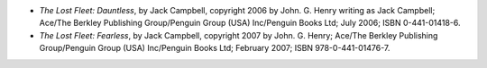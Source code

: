 .. title: Recent Reading: Campbell, part 1
.. slug: campbell-1
.. date: 2009-02-09 00:00:00 UTC-05:00
.. tags: recent reading,science fiction
.. category: books/read/2009/02
.. link: 
.. description: 
.. type: text


* `The Lost Fleet: Dauntless`, by Jack Campbell, copyright 2006 by
  John. G. Henry writing as Jack Campbell; Ace/The Berkley Publishing
  Group/Penguin Group (USA) Inc/Penguin Books Ltd; July 2006; ISBN
  0-441-01418-6. 

* `The Lost Fleet: Fearless`, by Jack Campbell, copyright 2007 by
  John. G. Henry; Ace/The Berkley Publishing Group/Penguin Group (USA)
  Inc/Penguin Books Ltd; February 2007; ISBN 978-0-441-01476-7.
